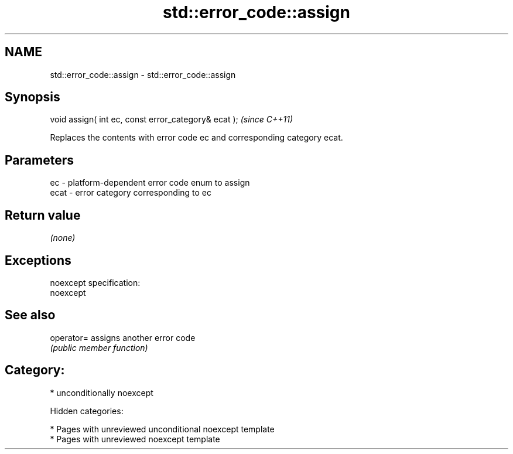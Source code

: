 .TH std::error_code::assign 3 "2018.03.28" "http://cppreference.com" "C++ Standard Libary"
.SH NAME
std::error_code::assign \- std::error_code::assign

.SH Synopsis
   void assign( int ec, const error_category& ecat );  \fI(since C++11)\fP

   Replaces the contents with error code ec and corresponding category ecat.

.SH Parameters

   ec   - platform-dependent error code enum to assign
   ecat - error category corresponding to ec

.SH Return value

   \fI(none)\fP

.SH Exceptions

   noexcept specification:
   noexcept

.SH See also

   operator= assigns another error code
             \fI(public member function)\fP

.SH Category:

     * unconditionally noexcept

   Hidden categories:

     * Pages with unreviewed unconditional noexcept template
     * Pages with unreviewed noexcept template
